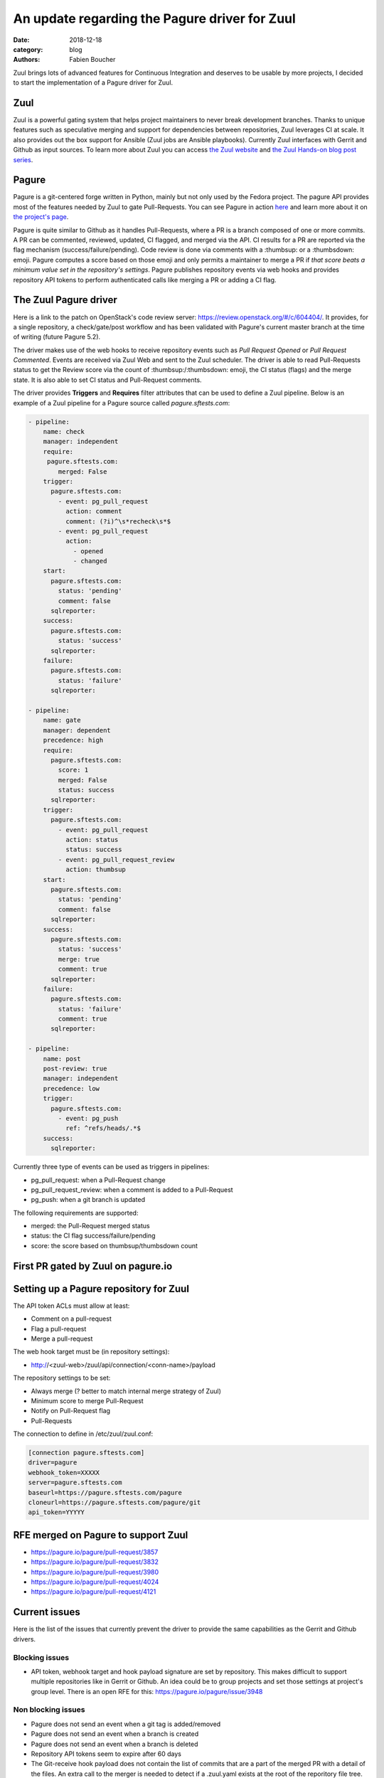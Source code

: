 An update regarding the Pagure driver for Zuul
##############################################

:date: 2018-12-18
:category: blog
:authors: Fabien Boucher

Zuul brings lots of advanced features for Continuous Integration and deserves to
be usable by more projects, I decided to start the implementation of a Pagure
driver for Zuul.

Zuul
----

Zuul is a powerful gating system that helps project maintainers to never break
development branches. Thanks to unique features such as speculative merging and
support for dependencies between repositories, Zuul leverages CI at scale. It also
provides out the box support for Ansible (Zuul jobs are Ansible playbooks).
Currently Zuul interfaces with Gerrit and Github as input sources. To learn more
about Zuul you can access `the Zuul website <https://zuul-ci.org/>`_ and
`the Zuul Hands-on blog post series <https://www.softwarefactory-project.io/zuul-hands-on-part-1-what-is-zuul.html>`_.

Pagure
------

Pagure is a git-centered forge written in Python, mainly but not only
used by the Fedora project. The pagure API provides most of the features needed
by Zuul to gate Pull-Requests. You can see Pagure in action `here <https://pagure.io/browse/projects/>`_
and learn more about it on `the project's page <https://pagure.io/pagure>`_.

Pagure is quite similar to Github as it handles Pull-Requests, where a PR is a branch
composed of one or more commits. A PR can be commented, reviewed, updated,
CI flagged, and merged via the API. CI results for a PR are reported via the
flag mechanism (success/failure/pending). Code review is done via comments with
a :thumbsup: or a :thumbsdown: emoji. Pagure computes a score based on those emoji
and only permits a maintainer to merge a PR if *that score beats a minimum value set in
the repository's settings*. Pagure publishes repository events via web hooks and provides
repository API tokens to perform authenticated calls like merging a PR or adding
a CI flag.

The Zuul Pagure driver
----------------------

Here is a link to the patch on OpenStack's code review server: https://review.openstack.org/#/c/604404/.
It provides, for a single repository, a check/gate/post workflow and has been validated
with Pagure's current master branch at the time of writing (future Pagure 5.2).

The driver makes use of the web hooks to receive repository events such as
*Pull Request Opened* or *Pull Request Commented*. Events are received via Zuul
Web and sent to the Zuul scheduler. The driver is able to read Pull-Requests
status to get the Review score via the count of :thumbsup:/:thumbsdown:
emoji, the CI status (flags) and the merge state. It is also able to set CI status
and Pull-Request comments.

The driver provides **Triggers** and **Requires** filter attributes that can be used
to define a Zuul pipeline. Below is an example of a Zuul pipeline for a Pagure
source called *pagure.sftests.com*:

.. code-block:: yaml

 - pipeline:
     name: check
     manager: independent
     require:
      pagure.sftests.com:
         merged: False
     trigger:
       pagure.sftests.com:
         - event: pg_pull_request
           action: comment
           comment: (?i)^\s*recheck\s*$
         - event: pg_pull_request
           action:
             - opened
             - changed
     start:
       pagure.sftests.com:
         status: 'pending'
         comment: false
       sqlreporter:
     success:
       pagure.sftests.com:
         status: 'success'
       sqlreporter:
     failure:
       pagure.sftests.com:
         status: 'failure'
       sqlreporter:

 - pipeline:
     name: gate
     manager: dependent
     precedence: high
     require:
       pagure.sftests.com:
         score: 1
         merged: False
         status: success
       sqlreporter:
     trigger:
       pagure.sftests.com:
         - event: pg_pull_request
           action: status
           status: success
         - event: pg_pull_request_review
           action: thumbsup
     start:
       pagure.sftests.com:
         status: 'pending'
         comment: false
       sqlreporter:
     success:
       pagure.sftests.com:
         status: 'success'
         merge: true
         comment: true
       sqlreporter:
     failure:
       pagure.sftests.com:
         status: 'failure'
         comment: true
       sqlreporter:

 - pipeline:
     name: post
     post-review: true
     manager: independent
     precedence: low
     trigger:
       pagure.sftests.com:
         - event: pg_push
           ref: ^refs/heads/.*$
     success:
       sqlreporter:

Currently three type of events can be used as triggers in pipelines:

- pg_pull_request: when a Pull-Request change
- pg_pull_request_review: when a comment is added to a Pull-Request
- pg_push: when a git branch is updated

The following requirements are supported:

- merged: the Pull-Request merged status
- status: the CI flag success/failure/pending
- score: the score based on thumbsup/thumbsdown count

First PR gated by Zuul on pagure.io
-----------------------------------

.. image:: images/zuul-pagure-1.png

Setting up a Pagure repository for Zuul
---------------------------------------

The API token ACLs must allow at least:

- Comment on a pull-request
- Flag a pull-request
- Merge a pull-request

The web hook target must be (in repository settings):

- http://<zuul-web>/zuul/api/connection/<conn-name>/payload

The repository settings to be set:

- Always merge (? better to match internal merge strategy of Zuul)
- Minimum score to merge Pull-Request
- Notify on Pull-Request flag
- Pull-Requests

The connection to define in /etc/zuul/zuul.conf:

.. code-block:: ini

  [connection pagure.sftests.com]
  driver=pagure
  webhook_token=XXXXX
  server=pagure.sftests.com
  baseurl=https://pagure.sftests.com/pagure
  cloneurl=https://pagure.sftests.com/pagure/git
  api_token=YYYYY

RFE merged on Pagure to support Zuul
------------------------------------

- https://pagure.io/pagure/pull-request/3857
- https://pagure.io/pagure/pull-request/3832
- https://pagure.io/pagure/pull-request/3980
- https://pagure.io/pagure/pull-request/4024
- https://pagure.io/pagure/pull-request/4121

Current issues
--------------

Here is the list of the issues that currently prevent the driver to provide the
same capabilities as the Gerrit and Github drivers.

Blocking issues
,,,,,,,,,,,,,,,

- API token, webhook target and hook payload signature are set by repository.
  This makes difficult to support multiple repositories like in Gerrit or Github.
  An idea could be to group projects and set those settings at project's group
  level. There is an open RFE for this: https://pagure.io/pagure/issue/3948

Non blocking issues
,,,,,,,,,,,,,,,,,,,

- Pagure does not send an event when a git tag is added/removed
- Pagure does not send an event when a branch is created
- Pagure does not send an event when a branch is deleted
- Repository API tokens seem to expire after 60 days
- The Git-receive hook payload does not contain the list of commits that are a part
  of the merged PR with a detail of the files. An extra call to the merger is needed
  to detect if a .zuul.yaml exists at the root of the reporitory file tree.
- Pagure does not reset the review score when a PR code is updated.
  There is an open RFE for this: https://pagure.io/pagure/issue/3985
- CI status flag's *updated* field unit is the second, it'd be better to have
  values to the millisecond, in order to avoid sorting issues when statuses are
  changed in the span of a second.
- Zuul needs to be able to search commits that set a dependency (depends-on)
  to a specific commit to reset jobs run when a dependency is changed. On
  Gerrit and Github, searching through commit messages is possible and used by
  Zuul. Pagure does not offer this feature.

Follow up
---------

- Showcase the driver to the Pagure folks
- Implement https://pagure.io/pagure/issue/3948
- Write the driver's unit tests and documentation
- By Pagure 5.3, have a multi-repository (depends-on) workflow working

Any help welcome :)
